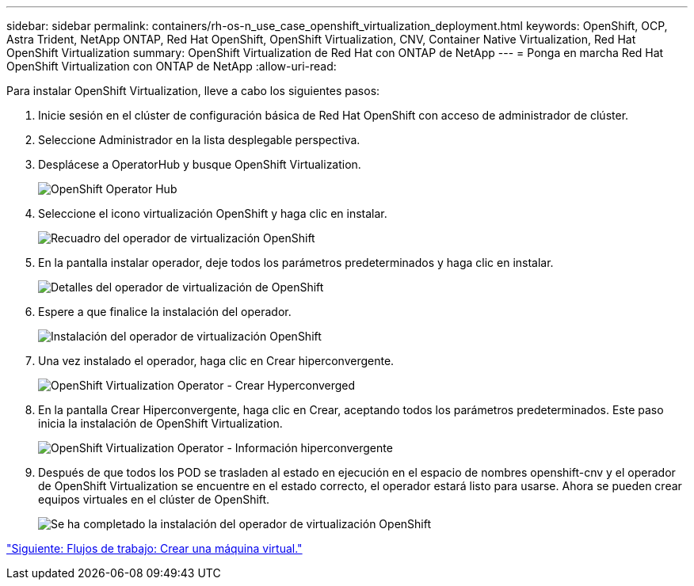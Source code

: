 ---
sidebar: sidebar 
permalink: containers/rh-os-n_use_case_openshift_virtualization_deployment.html 
keywords: OpenShift, OCP, Astra Trident, NetApp ONTAP, Red Hat OpenShift, OpenShift Virtualization, CNV, Container Native Virtualization, Red Hat OpenShift Virtualization 
summary: OpenShift Virtualization de Red Hat con ONTAP de NetApp 
---
= Ponga en marcha Red Hat OpenShift Virtualization con ONTAP de NetApp
:allow-uri-read: 


Para instalar OpenShift Virtualization, lleve a cabo los siguientes pasos:

. Inicie sesión en el clúster de configuración básica de Red Hat OpenShift con acceso de administrador de clúster.
. Seleccione Administrador en la lista desplegable perspectiva.
. Desplácese a OperatorHub y busque OpenShift Virtualization.
+
image::redhat_openshift_image45.JPG[OpenShift Operator Hub]

. Seleccione el icono virtualización OpenShift y haga clic en instalar.
+
image::redhat_openshift_image46.JPG[Recuadro del operador de virtualización OpenShift]

. En la pantalla instalar operador, deje todos los parámetros predeterminados y haga clic en instalar.
+
image::redhat_openshift_image47.JPG[Detalles del operador de virtualización de OpenShift]

. Espere a que finalice la instalación del operador.
+
image::redhat_openshift_image48.JPG[Instalación del operador de virtualización OpenShift]

. Una vez instalado el operador, haga clic en Crear hiperconvergente.
+
image::redhat_openshift_image49.JPG[OpenShift Virtualization Operator - Crear Hyperconverged]

. En la pantalla Crear Hiperconvergente, haga clic en Crear, aceptando todos los parámetros predeterminados. Este paso inicia la instalación de OpenShift Virtualization.
+
image::redhat_openshift_image50.JPG[OpenShift Virtualization Operator - Información hiperconvergente]

. Después de que todos los POD se trasladen al estado en ejecución en el espacio de nombres openshift-cnv y el operador de OpenShift Virtualization se encuentre en el estado correcto, el operador estará listo para usarse. Ahora se pueden crear equipos virtuales en el clúster de OpenShift.
+
image::redhat_openshift_image51.JPG[Se ha completado la instalación del operador de virtualización OpenShift]



link:rh-os-n_use_case_openshift_virtualization_workflow_create_vm.html["Siguiente: Flujos de trabajo: Crear una máquina virtual."]
